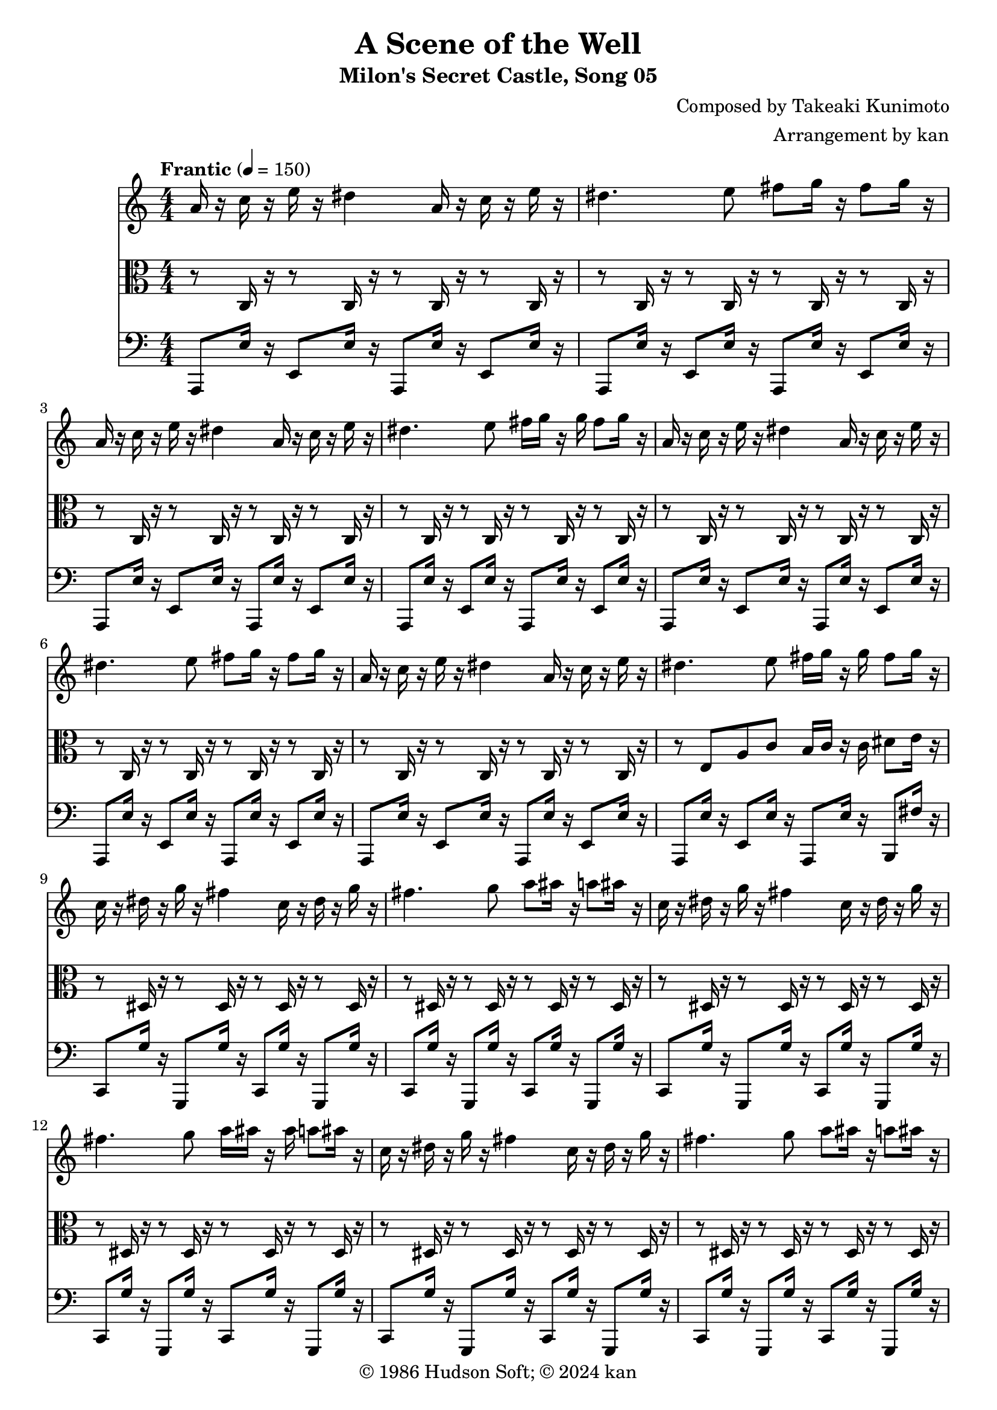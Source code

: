 \version "2.18.2"

\header {
	title = "A Scene of the Well"
	subtitle = "Milon's Secret Castle, Song 05"
	composer = "Composed by Takeaki Kunimoto"
	arranger = "Arrangement by kan"
	copyright = "© 1986 Hudson Soft; © 2024 kan"
	tagline = ""
}

\pointAndClickOff
\language "english"

% quarter note = $18

repamt = 10

music = <<

\new Staff \absolute {
	\clef "treble"
	\set Staff.midiInstrument = #"violin"
	\numericTimeSignature
	\time 4/4
	\key a \minor
	\tempo "Frantic" 4 = 150

	\repeat volta \repamt {
		\repeat unfold 2 {
			a'16
			r
			c''
			r
			e''
			r
			ds''4
			a'16
			r
			c''
			r
			e''
			r
			ds''4.
			e''8
			fs''
			g''16
			r
			fs''8
			g''16
			r
			a'
			r
			c''
			r
			e''
			r
			ds''4
			a'16
			r
			c''
			r
			e''
			r
			ds''4.
			e''8
			fs''16
			g''
			r
			g''
			fs''8
			g''16
			r
		}


		\repeat unfold 2 {
			c''16
			r
			ds''
			r
			g''
			r
			fs''4
			c''16
			r
			ds''
			r
			g''
			r
			fs''4.
			g''8
			a''
			as''16
			r
			a''8
			as''16
			r
			c''
			r
			ds''
			r
			g''
			r
			fs''4
			c''16
			r
			ds''
			r
			g''
			r
			fs''4.
			g''8
			a''16
			as''
			r
			as''
			a''8
			as''16
			r
		}

		r4
		as''8
		r
		gs''
		fs''
		r
		f''2.
		d''8
		ds''
		f''4.
		f''8
		ds''4
		cs''
		d''2
		as'4
		d''8
		f''
		as''
		r4
		a''8
		a''
		gs''
		fs''
		r
		e''2.
		cs''8
		d''
		e''2.

		\repeat unfold 2 {
			c''8
			d''
			e''2.
		}

		r4.
		e''8
		c''
		d''
		e''
		r
		d''4.
	}
}

\new Staff \absolute {
	\clef "alto"
	\set Staff.midiInstrument = #"viola"
	\numericTimeSignature
	\repeat volta \repamt {

		\repeat unfold 28 {
			r8
			c16
			r
		}

		r8
		e
		a
		c'
		b16
		c'
		r
		c'
		ds'8
		e'16
		r

		\repeat unfold 28 {
			r8
			ds16
			r
		}

		r8
		g
		c'
		ds'
		d'16
		ds'
		r
		ds'
		fs'8
		g'16
		r
		fs8
		as
		fs'
		ds'
		f'
		cs'
		fs
		a
		d'
		f
		as
		a4
		as8
		c'
		cs'
		as
		fs
		cs'
		as
		fs
		as
		ds
		fs
		f
		a
		d
		f4
		f8
		as
		d'
		a16
		fs
		a
		cs'
		fs'8
		d'
		e'
		a4.
		gs16
		a
		cs'
		e
		gs8
		a4
		e8
		b
		g
		r

		\repeat unfold 2 {
			b16
			r8.
			g16
			r8.
			e8
			f
			g4
		}

		b16
		r8.
		a16
		r8.
		g16
		r8.
		f16
		r

		\repeat unfold 4 {
			gs16
			a
		}

		gs8
		b,
		a,
		r
	}
}

\new Staff \absolute {
	\clef "bass"
	\set Staff.midiInstrument = #"pizzicato strings"
	\numericTimeSignature
	\repeat volta \repamt {

		\repeat unfold 15 {
			a,,8
			e16
			r
			e,8
			e16
			r
		}

		a,,8
		e16
		r
		b,,8
		fs16
		r

		\repeat unfold 15 {
			c,8
			g16
			r
			g,,8
			g16
			r
		}

		c,8
		g16
		r
		d,8
		a16
		r
		ds,4.
		fs,4
		ds8
		as,4
		as,,4.
		d,4
		f,8
		as,4
		ds,4.
		fs,
		as,4
		as,,8
		as,4
		d,
		f,8
		as,
		c,
		d,
		fs,4
		a,
		d
		cs
		a,8
		e,
		cs,4
		a,,
		b,,8
		c,
		g16
		r
		c,8
		e16
		r
		c,8
		c16
		r
		c,8
		c16
		r
		f,,8
		g16
		r
		f,,8
		e16
		r

		\repeat unfold 2 {
			f,,8
			c16
			r
		}

		c,8
		g16
		r
		c,8
		f16
		r
		c,8
		e16
		r
		c,8
		d16
		r

		\repeat unfold 2 {
			e,8
			e16
			r
		}

		e,16
		e
		d,
		d
		c,
		c
		b,,
		b,
	}
}

>>

\score {
	\music

	\layout {
		\context {
			\Voice
			\remove "Note_heads_engraver"
			\consists "Completion_heads_engraver"
			\remove "Rest_engraver"
			\consists "Completion_rest_engraver" 
		}
	}
}

\score {
	\unfoldRepeats { \music }
	
	
	\midi {
		\context {
			\Staff
			\remove "Staff_performer"
		}
		\context {
			\Voice
			\consists "Staff_performer"
		}
	}
}

